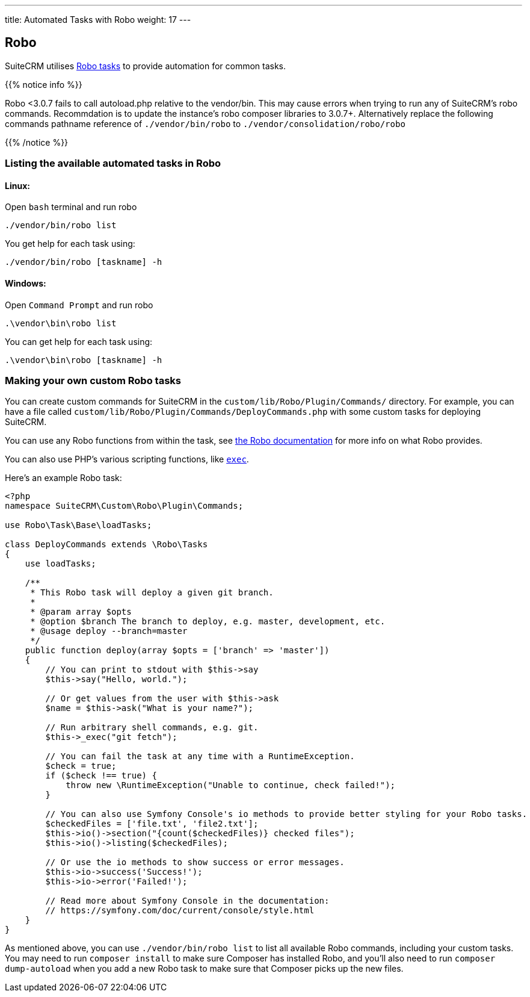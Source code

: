 ---
title: Automated Tasks with Robo
weight: 17
---

:toc:

== Robo

SuiteCRM utilises https://robo.li[Robo tasks] to provide automation for common tasks.

{{% notice info %}}

Robo <3.0.7 fails to call autoload.php relative to the vendor/bin. This may cause errors when trying to run any of SuiteCRM's robo commands. Recommdation is to update the instance's robo composer libraries to 3.0.7+. Alternatively replace the following commands pathname reference of `./vendor/bin/robo` to `./vendor/consolidation/robo/robo`

{{% /notice %}}

=== Listing the available automated tasks in Robo

==== Linux:

Open `bash` terminal and run robo

`./vendor/bin/robo list`

You get help for each task using:

`./vendor/bin/robo [taskname] -h`

==== Windows:

Open `Command Prompt` and run robo

`.\vendor\bin\robo list`

You can get help for each task using:

`.\vendor\bin\robo [taskname] -h`

=== Making your own custom Robo tasks

You can create custom commands for SuiteCRM in the `custom/lib/Robo/Plugin/Commands/` directory. 
For example, you can have a file called `custom/lib/Robo/Plugin/Commands/DeployCommands.php` with 
some custom tasks for deploying SuiteCRM.

You can use any Robo functions from within the task, see https://robo.li/getting-started/[the Robo documentation] 
for more info on what Robo provides.

You can also use PHP's various scripting functions, like https://php.net/manual/en/function.exec.php[`exec`].

Here's an example Robo task:

[source,php]
----------
<?php
namespace SuiteCRM\Custom\Robo\Plugin\Commands;

use Robo\Task\Base\loadTasks;

class DeployCommands extends \Robo\Tasks
{
    use loadTasks;

    /**
     * This Robo task will deploy a given git branch.
     *
     * @param array $opts
     * @option $branch The branch to deploy, e.g. master, development, etc.
     * @usage deploy --branch=master
     */
    public function deploy(array $opts = ['branch' => 'master'])
    {
        // You can print to stdout with $this->say
        $this->say("Hello, world.");

        // Or get values from the user with $this->ask
        $name = $this->ask("What is your name?");

        // Run arbitrary shell commands, e.g. git.
        $this->_exec("git fetch");

        // You can fail the task at any time with a RuntimeException.
        $check = true;
        if ($check !== true) {
            throw new \RuntimeException("Unable to continue, check failed!");
        }

        // You can also use Symfony Console's io methods to provide better styling for your Robo tasks.
        $checkedFiles = ['file.txt', 'file2.txt'];
        $this->io()->section("{count($checkedFiles)} checked files");
        $this->io()->listing($checkedFiles);

        // Or use the io methods to show success or error messages.
        $this->io->success('Success!');
        $this->io->error('Failed!');

        // Read more about Symfony Console in the documentation:
        // https://symfony.com/doc/current/console/style.html
    }
}
----------

As mentioned above, you can use `./vendor/bin/robo list` to list all available Robo commands, including your 
custom tasks. You may need to run `composer install` to make sure Composer has installed Robo, and you'll 
also need to run `composer dump-autoload` when you add a new Robo task to make sure that Composer picks up 
the new files.
